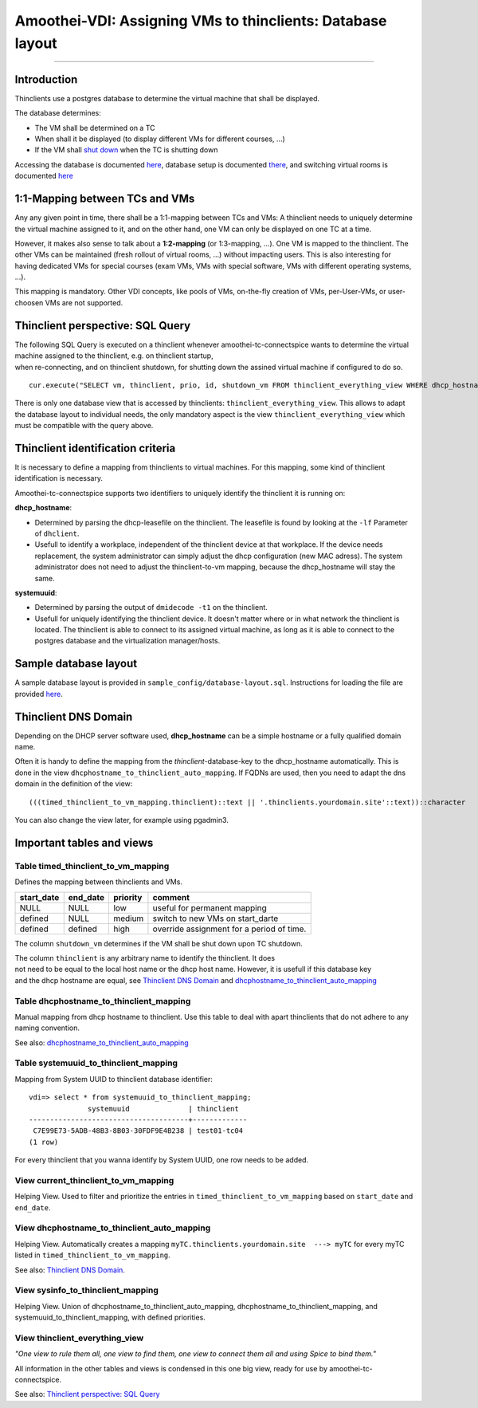 Amoothei-VDI: Assigning VMs to thinclients: Database layout
===========================================================

--------------

Introduction
------------

Thinclients use a postgres database to determine the virtual machine
that shall be displayed.

The database determines:

-  The VM shall be determined on a TC
-  When shall it be displayed (to display different VMs for different
   courses, ...)
-  If the VM shall `shut down <start-and-stop-management.md>`__ when the
   TC is shutting down

Accessing the database is documented
`here <amoothei-infrastructure-server.md#accessing-database>`__,
database setup is documented
`there <amoothei-infrastructure-server.md#setting-up-postgres-database>`__,
and switching virtual rooms is documented
`here <switching-virtual-rooms.md>`__

1:1-Mapping between TCs and VMs
-------------------------------

Any any given point in time, there shall be a 1:1-mapping between TCs
and VMs: A thinclient needs to uniquely determine the virtual machine
assigned to it, and on the other hand, one VM can only be displayed on
one TC at a time.

However, it makes also sense to talk about a **1:2-mapping** (or
1:3-mapping, ...). One VM is mapped to the thinclient. The other VMs can
be maintained (fresh rollout of virtual rooms, ...) without impacting
users. This is also interesting for having dedicated VMs for special
courses (exam VMs, VMs with special software, VMs with different
operating systems, ...).

This mapping is mandatory. Other VDI concepts, like pools of VMs,
on-the-fly creation of VMs, per-User-VMs, or user-choosen VMs are not
supported.

Thinclient perspective: SQL Query
---------------------------------

| The following SQL Query is executed on a thinclient whenever
  amoothei-tc-connectspice wants to determine the virtual machine
  assigned to the thinclient, e.g. on thinclient startup,
| when re-connecting, and on thinclient shutdown, for shutting down the
  assined virtual machine if configured to do so.

::

    cur.execute("SELECT vm, thinclient, prio, id, shutdown_vm FROM thinclient_everything_view WHERE dhcp_hostname = ANY (%s) OR systemuuid = ANY (%s);", (dhcp_hostnames, sys_uuids))

There is only one database view that is accessed by thinclients:
``thinclient_everything_view``. This allows to adapt the database layout
to individual needs, the only mandatory aspect is the view
``thinclient_everything_view`` which must be compatible with the query
above.

Thinclient identification criteria
----------------------------------

It is necessary to define a mapping from thinclients to virtual
machines. For this mapping, some kind of thinclient identification is
necessary.

Amoothei-tc-connectspice supports two identifiers to uniquely identify
the thinclient it is running on:

**dhcp\_hostname**:

-  Determined by parsing the dhcp-leasefile on the thinclient. The
   leasefile is found by looking at the ``-lf`` Parameter of
   ``dhclient``.
-  Usefull to identify a workplace, independent of the thinclient device
   at that workplace. If the device needs replacement, the system
   administrator can simply adjust the dhcp configuration (new MAC
   adress). The system administrator does not need to adjust the
   thinclient-to-vm mapping, because the dhcp\_hostname will stay the
   same.

**systemuuid**:

-  Determined by parsing the output of ``dmidecode -t1`` on the
   thinclient.
-  Usefull for uniquely identifying the thinclient device. It doesn't
   matter where or in what network the thinclient is located. The
   thinclient is able to connect to its assigned virtual machine, as
   long as it is able to connect to the postgres database and the
   virtualization manager/hosts.

Sample database layout
----------------------

A sample database layout is provided in
``sample_config/database-layout.sql``. Instructions for loading the file
are provided
`here <amoothei-infrastructure-server.md#setting-up-postgres-database>`__.

Thinclient DNS Domain
---------------------

Depending on the DHCP server software used, **dhcp\_hostname** can be a
simple hostname or a fully qualified domain name.

Often it is handy to define the mapping from the
*thinclient*-database-key to the dhcp\_hostname automatically. This is
done in the view ``dhcphostname_to_thinclient_auto_mapping``. If FQDNs
are used, then you need to adapt the dns domain in the definition of the
view:

::

    (((timed_thinclient_to_vm_mapping.thinclient)::text || '.thinclients.yourdomain.site'::text))::character

You can also change the view later, for example using pgadmin3.

Important tables and views
--------------------------

Table timed\_thinclient\_to\_vm\_mapping
~~~~~~~~~~~~~~~~~~~~~~~~~~~~~~~~~~~~~~~~

Defines the mapping between thinclients and VMs.

+---------------+-------------+------------+---------------------------------------------+
| start\_date   | end\_date   | priority   | comment                                     |
+===============+=============+============+=============================================+
| NULL          | NULL        | low        | useful for permanent mapping                |
+---------------+-------------+------------+---------------------------------------------+
| defined       | NULL        | medium     | switch to new VMs on start\_darte           |
+---------------+-------------+------------+---------------------------------------------+
| defined       | defined     | high       | override assignment for a period of time.   |
+---------------+-------------+------------+---------------------------------------------+

The column ``shutdown_vm`` determines if the VM shall be shut down upon
TC shutdown.

| The column ``thinclient`` is any arbitrary name to identify the
  thinclient. It does
| not need to be equal to the local host name or the dhcp host name.
  However, it is usefull if this database key
| and the dhcp hostname are equal, see `Thinclient DNS
  Domain <#thinclient-dns-domain>`__ and
  `dhcphostname\_to\_thinclient\_auto\_mapping <#view-dhcphostname_to_thinclient_auto_mapping>`__

Table dhcphostname\_to\_thinclient\_mapping
~~~~~~~~~~~~~~~~~~~~~~~~~~~~~~~~~~~~~~~~~~~

Manual mapping from dhcp hostname to thinclient. Use this table to deal
with apart thinclients that do not adhere to any naming convention.

See also:
`dhcphostname\_to\_thinclient\_auto\_mapping <#view-dhcphostname_to_thinclient_auto_mapping>`__

Table systemuuid\_to\_thinclient\_mapping
~~~~~~~~~~~~~~~~~~~~~~~~~~~~~~~~~~~~~~~~~

Mapping from System UUID to thinclient database identifier:

::

    vdi=> select * from systemuuid_to_thinclient_mapping;
                  systemuuid              | thinclient  
    --------------------------------------+-------------
     C7E99E73-5ADB-48B3-8B03-30FDF9E4B238 | test01-tc04
    (1 row)

For every thinclient that you wanna identify by System UUID, one row
needs to be added.

View current\_thinclient\_to\_vm\_mapping
~~~~~~~~~~~~~~~~~~~~~~~~~~~~~~~~~~~~~~~~~

Helping View. Used to filter and prioritize the entries in
``timed_thinclient_to_vm_mapping`` based on ``start_date`` and
``end_date``.

View dhcphostname\_to\_thinclient\_auto\_mapping
~~~~~~~~~~~~~~~~~~~~~~~~~~~~~~~~~~~~~~~~~~~~~~~~

Helping View. Automatically creates a mapping
``myTC.thinclients.yourdomain.site  ---> myTC`` for every myTC listed in
``timed_thinclient_to_vm_mapping``.

See also: `Thinclient DNS Domain <#thinclient-dns-domain>`__.

View sysinfo\_to\_thinclient\_mapping
~~~~~~~~~~~~~~~~~~~~~~~~~~~~~~~~~~~~~

Helping View. Union of dhcphostname\_to\_thinclient\_auto\_mapping,
dhcphostname\_to\_thinclient\_mapping, and
systemuuid\_to\_thinclient\_mapping, with defined priorities.

View thinclient\_everything\_view
~~~~~~~~~~~~~~~~~~~~~~~~~~~~~~~~~

*"One view to rule them all, one view to find them,
one view to connect them all and using Spice to bind them."*

All information in the other tables and views is condensed in this one
big view, ready for use by amoothei-tc-connectspice.

See also: `Thinclient perspective: SQL
Query <#thinclient-perspective-sql-query>`__
